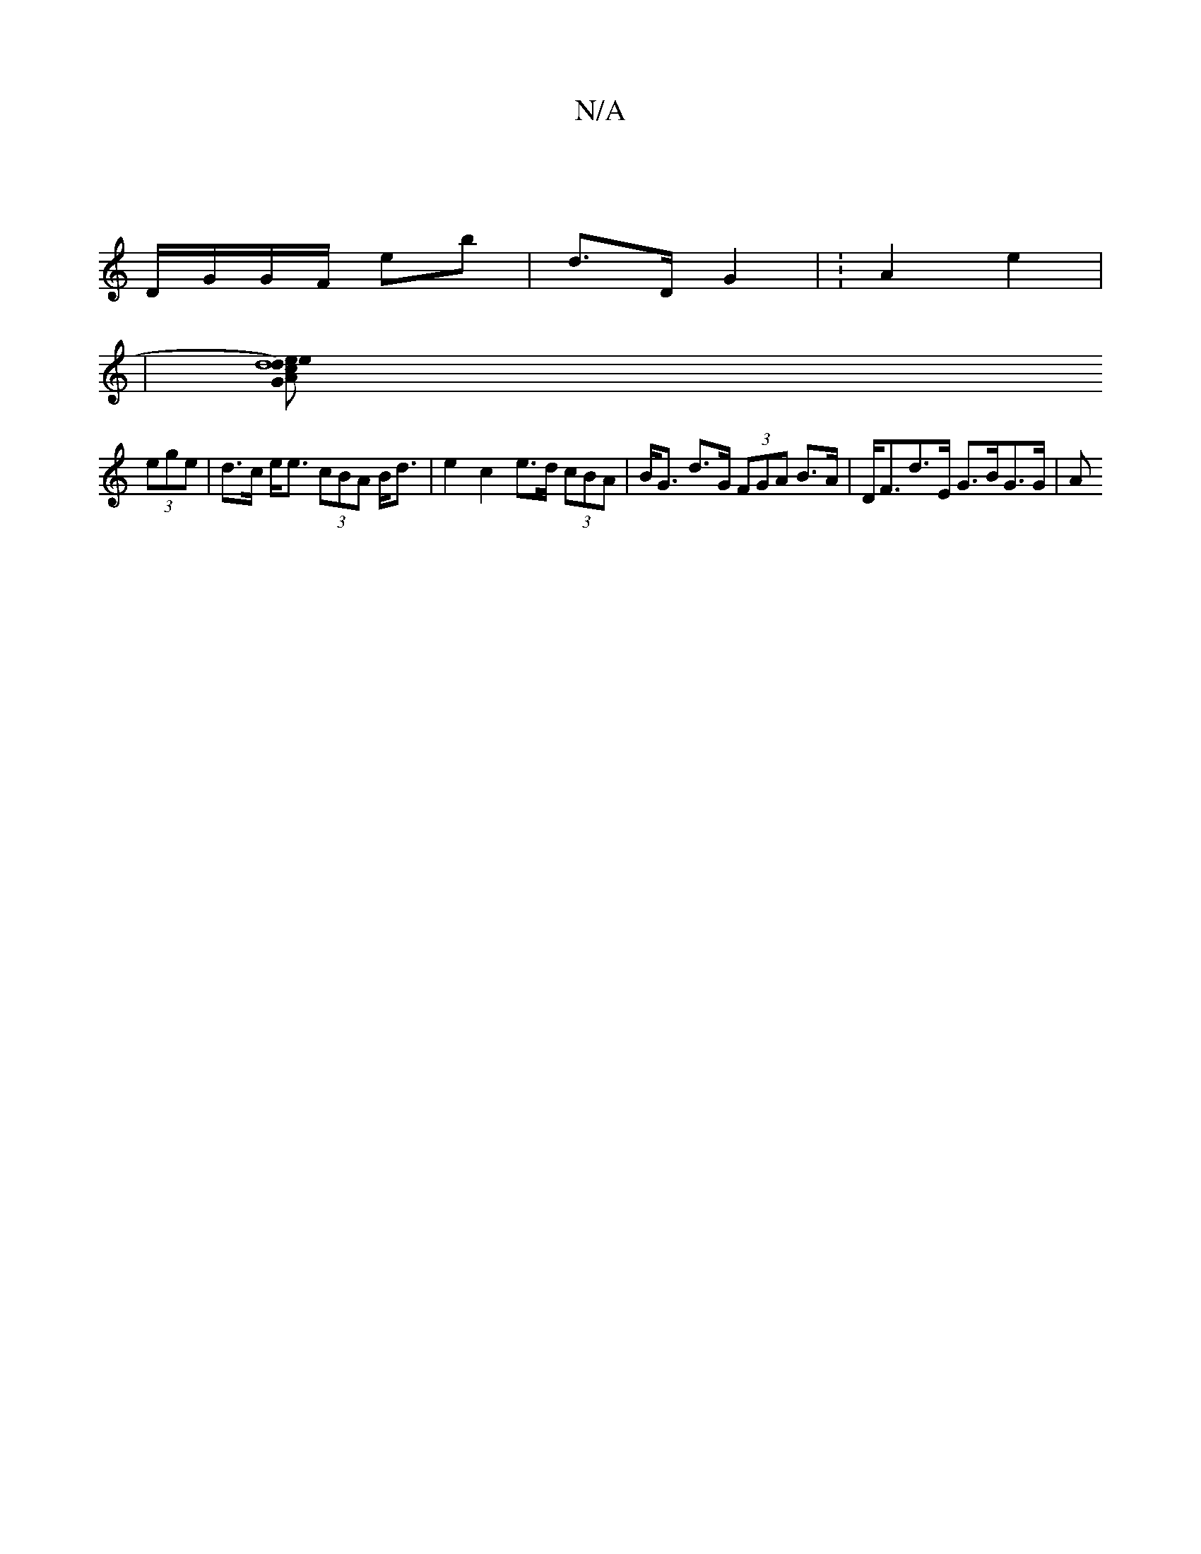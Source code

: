 X:1
T:N/A
M:4/4
R:N/A
K:Cmajor
 |
D/G/G/F/ E'b | d>D G2 |  :A2e2|
|[d8)c2 | A2 G2 e>d | e>f G/b/>g/f/ ef/e/ | dB | cd |e>d c<A B>c | B2 A/B/G/A/ G2 |
(3ege | d>c e<e (3cBA B<d | e2 c2 e>d (3cBA | B<G d>G (3FGA B>A|D<Fd>E G>BG>G | A